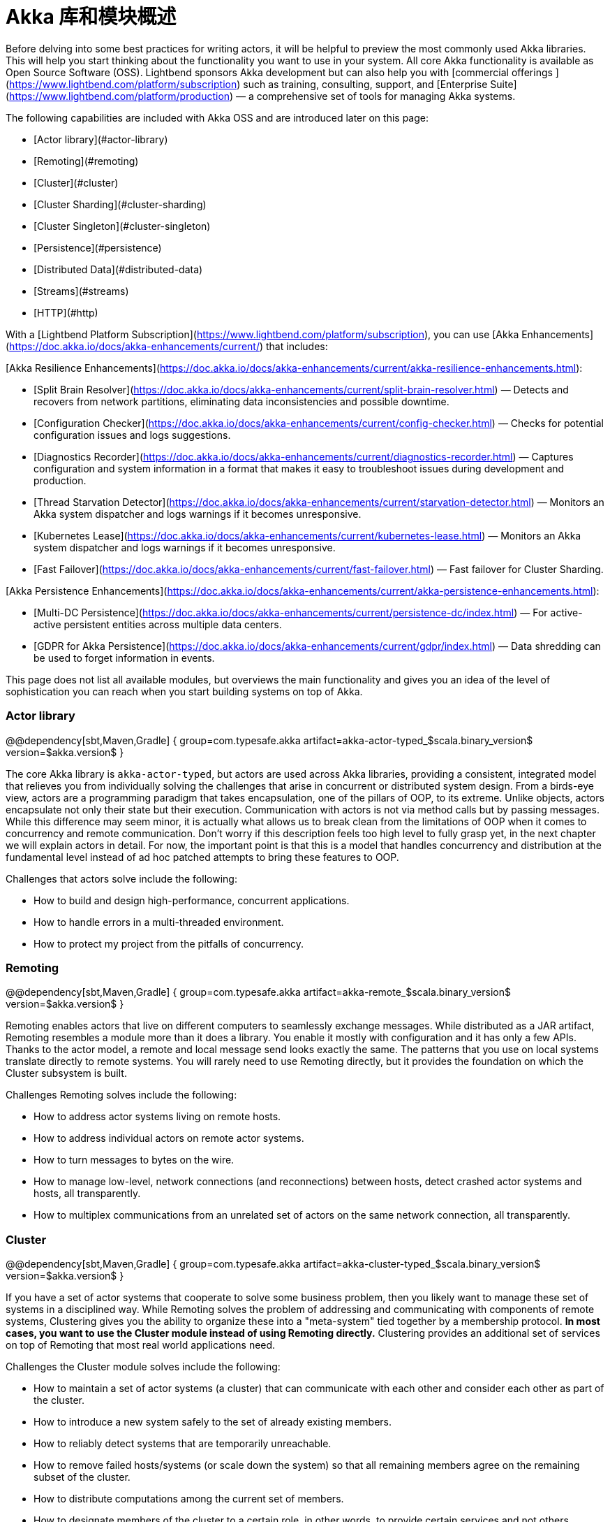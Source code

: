 = Akka 库和模块概述

Before delving into some best practices for writing actors, it will be helpful to preview the most commonly used Akka libraries. This will help you start thinking about the functionality you want to use in your system. All core Akka functionality is available as Open Source Software (OSS). Lightbend sponsors Akka development but can also help you with [commercial offerings ](https://www.lightbend.com/platform/subscription) such as training, consulting, support, and [Enterprise Suite](https://www.lightbend.com/platform/production) &#8212; a comprehensive set of tools for managing Akka systems.

The following capabilities are included with Akka OSS and are introduced later on this page:

* [Actor library](#actor-library)
* [Remoting](#remoting)
* [Cluster](#cluster)
* [Cluster Sharding](#cluster-sharding)
* [Cluster Singleton](#cluster-singleton)
* [Persistence](#persistence)
* [Distributed Data](#distributed-data)
* [Streams](#streams)
* [HTTP](#http)

With a [Lightbend Platform Subscription](https://www.lightbend.com/platform/subscription), you can use [Akka Enhancements](https://doc.akka.io/docs/akka-enhancements/current/) that includes:

[Akka Resilience Enhancements](https://doc.akka.io/docs/akka-enhancements/current/akka-resilience-enhancements.html):

* [Split Brain Resolver](https://doc.akka.io/docs/akka-enhancements/current/split-brain-resolver.html) &#8212; Detects and recovers from network partitions, eliminating data inconsistencies and possible downtime.
* [Configuration Checker](https://doc.akka.io/docs/akka-enhancements/current/config-checker.html) &#8212; Checks for potential configuration issues and logs suggestions.
* [Diagnostics Recorder](https://doc.akka.io/docs/akka-enhancements/current/diagnostics-recorder.html) &#8212; Captures configuration and system information in a format that makes it easy to troubleshoot issues during development and production.
* [Thread Starvation Detector](https://doc.akka.io/docs/akka-enhancements/current/starvation-detector.html) &#8212; Monitors an Akka system dispatcher and logs warnings if it becomes unresponsive.
* [Kubernetes Lease](https://doc.akka.io/docs/akka-enhancements/current/kubernetes-lease.html) &#8212; Monitors an Akka system dispatcher and logs warnings if it becomes unresponsive.
* [Fast Failover](https://doc.akka.io/docs/akka-enhancements/current/fast-failover.html) &#8212; Fast failover for Cluster Sharding.

[Akka Persistence Enhancements](https://doc.akka.io/docs/akka-enhancements/current/akka-persistence-enhancements.html):

* [Multi-DC Persistence](https://doc.akka.io/docs/akka-enhancements/current/persistence-dc/index.html) &#8212; For active-active persistent entities across multiple data centers.
* [GDPR for Akka Persistence](https://doc.akka.io/docs/akka-enhancements/current/gdpr/index.html) &#8212; Data shredding can be used to forget information in events.

This page does not list all available modules, but overviews the main functionality and gives you an idea of the level of sophistication you can reach when you start building systems on top of Akka.

### Actor library

@@dependency[sbt,Maven,Gradle] {
  group=com.typesafe.akka
  artifact=akka-actor-typed_$scala.binary_version$
  version=$akka.version$
}

The core Akka library is `akka-actor-typed`, but actors are used across Akka libraries, providing a consistent, integrated model that relieves you from individually
solving the challenges that arise in concurrent or distributed system design. From a birds-eye view,
actors are a programming paradigm that takes encapsulation, one of the pillars of OOP, to its extreme.
Unlike objects, actors encapsulate not only their
state but their execution. Communication with actors is not via method calls but by passing messages. While this
difference may seem minor, it is actually what allows us to break clean from the limitations of OOP when it
comes to concurrency and remote communication. Don’t worry if this description feels too high level to fully grasp
yet, in the next chapter we will explain actors in detail. For now, the important point is that this is a model that
handles concurrency and distribution at the fundamental level instead of ad hoc patched attempts to bring these
features to OOP.

Challenges that actors solve include the following:

* How to build and design high-performance, concurrent applications.
* How to handle errors in a multi-threaded environment.
* How to protect my project from the pitfalls of concurrency.

### Remoting

@@dependency[sbt,Maven,Gradle] {
  group=com.typesafe.akka
  artifact=akka-remote_$scala.binary_version$
  version=$akka.version$
}

Remoting enables actors that live on different computers to seamlessly exchange messages.
While distributed as a JAR artifact, Remoting resembles a module more than it does a library. You enable it mostly
with configuration and it has only a few APIs. Thanks to the actor model, a remote and local message send looks exactly the
same. The patterns that you use on local systems translate directly to remote systems.
You will rarely need to use Remoting directly, but it provides the foundation on which the Cluster subsystem is built.

Challenges Remoting solves include the following:

* How to address actor systems living on remote hosts.
* How to address individual actors on remote actor systems.
* How to turn messages to bytes on the wire.
* How to manage low-level, network connections (and reconnections) between hosts, detect crashed actor systems and hosts,
  all transparently.
* How to multiplex communications from an unrelated set of actors on the same network connection, all transparently.

### Cluster

@@dependency[sbt,Maven,Gradle] {
  group=com.typesafe.akka
  artifact=akka-cluster-typed_$scala.binary_version$
  version=$akka.version$
}

If you have a set of actor systems that cooperate to solve some business problem, then you likely want to manage these set of
systems in a disciplined way. While Remoting solves the problem of addressing and communicating with components of
remote systems, Clustering gives you the ability to organize these into a "meta-system" tied together by a membership
protocol. **In most cases, you want to use the Cluster module instead of using Remoting directly.**
Clustering provides an additional set of services on top of Remoting that most real world applications need.

Challenges the Cluster module solves include the following:

* How to maintain a set of actor systems (a cluster) that can communicate with each other and consider each other as part of the cluster.
* How to introduce a new system safely to the set of already existing members.
* How to reliably detect systems that are temporarily unreachable.
* How to remove failed hosts/systems (or scale down the system) so that all remaining members agree on the remaining subset of the cluster.
* How to distribute computations among the current set of members.
* How to designate members of the cluster to a certain role, in other words, to provide certain services and not others.

### Cluster Sharding

@@dependency[sbt,Maven,Gradle] {
  group=com.typesafe.akka
  artifact=akka-cluster-sharding-typed_$scala.binary_version$
  version=$akka.version$
}

Sharding helps to solve the problem of distributing a set of actors among members of an Akka cluster.
Sharding is a pattern that mostly used together with Persistence to balance a large set of persistent entities
(backed by actors) to members of a cluster and also migrate them to other nodes when members crash or leave.

Challenges that Sharding solves include the following:

* How to model and scale out a large set of stateful entities on a set of systems.
* How to ensure that entities in the cluster are distributed properly so that load is properly balanced across the machines.
* How to ensure migrating entities from a crashed system without losing the state.
* How to ensure that an entity does not exist on multiple systems at the same time and hence keeps consistent.

### Cluster Singleton

@@dependency[sbt,Maven,Gradle] {
  group=com.typesafe.akka
  artifact=akka-cluster-singleton_$scala.binary_version$
  version=$akka.version$
}

A common (in fact, a bit too common) use case in distributed systems is to have a single entity responsible
for a given task which is shared among other members of the cluster and migrated if the host system fails.
While this undeniably introduces a common bottleneck for the whole cluster that limits scaling,
there are scenarios where the use of this pattern is unavoidable. Cluster singleton allows a cluster to select an
actor system which will host a particular actor while other systems can always access said service independently from
where it is.

The Singleton module can be used to solve these challenges:

* How to ensure that only one instance of a service is running in the whole cluster.
* How to ensure that the service is up even if the system hosting it currently crashes or shuts down during the process of scaling down.
* How to reach this instance from any member of the cluster assuming that it can migrate to other systems over time.

### Persistence

@@dependency[sbt,Maven,Gradle] {
  group=com.typesafe.akka
  artifact=akka-persistence-typed_$scala.binary_version$
  version=$akka.version$
}

Just like objects in OOP, actors keep their state in volatile memory. Once the system is shut down, gracefully or
because of a crash, all data that was in memory is lost. Persistence provides patterns to enable actors to persist
events that lead to their current state. Upon startup, events can be replayed to restore the state of the entity hosted
by the actor. The event stream can be queried and fed into additional processing pipelines (an external Big Data
cluster for example) or alternate views (like reports).

Persistence tackles the following challenges:

* How to restore the state of an entity/actor when system restarts or crashes.
* How to implement a [CQRS system](https://msdn.microsoft.com/en-us/library/jj591573.aspx).
* How to ensure reliable delivery of messages in face of network errors and system crashes.
* How to introspect domain events that have led an entity to its current state.
* How to leverage [Event Sourcing](https://martinfowler.com/eaaDev/EventSourcing.html) in your application to support long-running processes while the project continues to evolve.

### Distributed Data

@@dependency[sbt,Maven,Gradle] {
  group=com.typesafe.akka
  artifact=akka-cluster-typed_$scala.binary_version$
  version=$akka.version$
}

In situations where eventual consistency is acceptable, it is possible to share data between nodes in
an Akka Cluster and accept both reads and writes even in the face of cluster partitions. This can be
achieved using [Conflict Free Replicated Data Types](https://en.wikipedia.org/wiki/Conflict-free_replicated_data_type) (CRDTs), where writes on different nodes can
happen concurrently and are merged in a predictable way afterward. The Distributed Data module
provides infrastructure to share data and a number of useful data types.

Distributed Data is intended to solve the following challenges:

* How to accept writes even in the face of cluster partitions.
* How to share data while at the same time ensuring low-latency local read and write access.

### Streams

@@dependency[sbt,Maven,Gradle] {
  group=com.typesafe.akka
  artifact=akka-stream-typed_$scala.binary_version$
  version=$akka.version$
}

Actors are a fundamental model for concurrency, but there are common patterns where their use requires the user
to implement the same pattern over and over. Very common is the scenario where a chain, or graph, of actors, need to
process a potentially large, or infinite, stream of sequential events and properly coordinate resource usage so that
faster processing stages do not overwhelm slower ones in the chain or graph. Streams provide a higher-level
abstraction on top of actors that simplifies writing such processing networks, handling all the fine details in the
background and providing a safe, typed, composable programming model. Streams is also an implementation
of the [Reactive Streams standard](http://www.reactive-streams.org) which enables integration with all third
party implementations of that standard.

Streams solve the following challenges:

* How to handle streams of events or large datasets with high performance, exploiting concurrency and keeping resource usage tight.
* How to assemble reusable pieces of event/data processing into flexible pipelines.
* How to connect asynchronous services in a flexible way to each other with high performance.
* How to provide or consume Reactive Streams compliant interfaces to interface with a third party library.

### HTTP

[Akka HTTP](https://doc.akka.io/docs/akka-http/current) is a separate module from Akka.

The de facto standard for providing APIs remotely, internal or external, is [HTTP](https://en.wikipedia.org/wiki/Hypertext_Transfer_Protocol). Akka provides a library to construct or consume such HTTP services by giving a set of tools to create HTTP services (and serve them) and a client that can be
used to consume other services. These tools are particularly suited to streaming in and out a large set of data or real-time events by leveraging the underlying model of Akka Streams.

Some of the challenges that HTTP tackles:

* How to expose services of a system or cluster to the external world via an HTTP API in a performant way.
* How to stream large datasets in and out of a system using HTTP.
* How to stream live events in and out of a system using HTTP.

### Example of module use

Akka modules integrate together seamlessly. For example, think of a large set of stateful business objects, such as documents or shopping carts, that website users access. If you model these as sharded entities, using Sharding and Persistence, they will be balanced across a cluster that you can scale out on-demand. They will be available during spikes that come from advertising campaigns or before holidays will be handled, even if some systems crash. You can also take the real-time stream of domain events with Persistence Query and use Streams to pipe them into a streaming Fast Data engine. Then, take the output of that engine as a Stream, manipulate it using Akka Streams
operators and expose it as web socket connections served by a load balanced set of HTTP servers hosted by your cluster
to power your real-time business analytics tool.

We hope this preview caught your interest! The next topic introduces the example application we will build in the tutorial portion of this guide.
